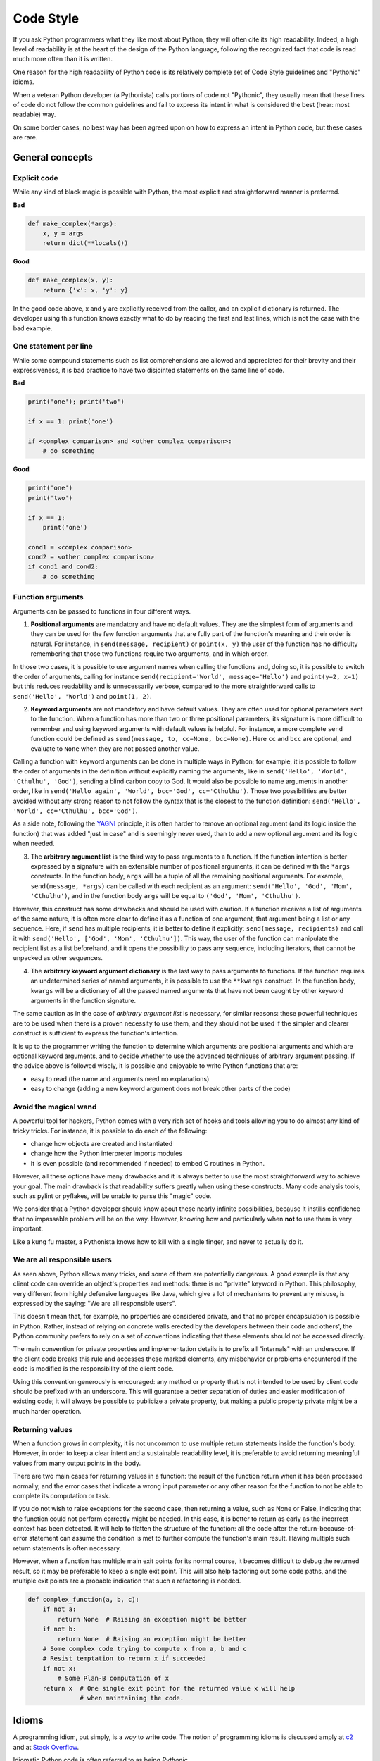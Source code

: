 .. _code_style:


##########
Code Style
##########

.. image:: /_static/photos/33907150054_5ee79e8940_k_d.jpg

If you ask Python programmers what they like most about Python, they will
often cite its high readability. Indeed, a high level of readability
is at the heart of the design of the Python language, following the
recognized fact that code is read much more often than it is written.

One reason for the high readability of Python code is its relatively
complete set of Code Style guidelines and "Pythonic" idioms.

When a veteran Python developer (a Pythonista) calls portions of
code not "Pythonic", they usually mean that these lines
of code do not follow the common guidelines and fail to express its intent in
what is considered the best (hear: most readable) way.

On some border cases, no best way has been agreed upon on how to express
an intent in Python code, but these cases are rare.


****************
General concepts
****************

Explicit code
~~~~~~~~~~~~~

While any kind of black magic is possible with Python, the
most explicit and straightforward manner is preferred.

**Bad**

.. code-block:: python

    def make_complex(*args):
        x, y = args
        return dict(**locals())

**Good**

.. code-block:: python

    def make_complex(x, y):
        return {'x': x, 'y': y}

In the good code above, x and y are explicitly received from
the caller, and an explicit dictionary is returned. The developer
using this function knows exactly what to do by reading the
first and last lines, which is not the case with the bad example.

One statement per line
~~~~~~~~~~~~~~~~~~~~~~

While some compound statements such as list comprehensions are
allowed and appreciated for their brevity and their expressiveness,
it is bad practice to have two disjointed statements on the same line of code.

**Bad**

.. code-block:: python

    print('one'); print('two')

    if x == 1: print('one')

    if <complex comparison> and <other complex comparison>:
        # do something

**Good**

.. code-block:: python

    print('one')
    print('two')

    if x == 1:
        print('one')

    cond1 = <complex comparison>
    cond2 = <other complex comparison>
    if cond1 and cond2:
        # do something

Function arguments
~~~~~~~~~~~~~~~~~~

Arguments can be passed to functions in four different ways.

1. **Positional arguments** are mandatory and have no default values. They are
   the simplest form of arguments and they can be used for the few function
   arguments that are fully part of the function's meaning and their order is
   natural. For instance, in ``send(message, recipient)`` or ``point(x, y)``
   the user of the function has no difficulty remembering that those two
   functions require two arguments, and in which order.

In those two cases, it is possible to use argument names when calling the
functions and, doing so, it is possible to switch the order of arguments,
calling for instance ``send(recipient='World', message='Hello')`` and
``point(y=2, x=1)`` but this reduces readability and is unnecessarily verbose,
compared to the more straightforward calls to ``send('Hello', 'World')`` and
``point(1, 2)``.

2. **Keyword arguments** are not mandatory and have default values. They are
   often used for optional parameters sent to the function. When a function has
   more than two or three positional parameters, its signature is more difficult
   to remember and using keyword arguments with default values is helpful. For
   instance, a more complete ``send`` function could be defined as
   ``send(message, to, cc=None, bcc=None)``. Here ``cc`` and ``bcc`` are
   optional, and evaluate to ``None`` when they are not passed another value.

Calling a function with keyword arguments can be done in multiple ways in
Python; for example, it is possible to follow the order of arguments in the
definition without explicitly naming the arguments, like in
``send('Hello', 'World', 'Cthulhu', 'God')``, sending a blind carbon copy to
God. It would also be possible to name arguments in another order, like in
``send('Hello again', 'World', bcc='God', cc='Cthulhu')``. Those two
possibilities are better avoided without any strong reason to not follow the
syntax that is the closest to the function definition:
``send('Hello', 'World', cc='Cthulhu', bcc='God')``.

As a side note, following the `YAGNI <http://en.wikipedia.org/wiki/You_ain't_gonna_need_it>`_
principle, it is often harder to remove an optional argument (and its logic
inside the function) that was added "just in case" and is seemingly never used,
than to add a new optional argument and its logic when needed.

3. The **arbitrary argument list** is the third way to pass arguments to a
   function. If the function intention is better expressed by a signature with
   an extensible number of positional arguments, it can be defined with the
   ``*args`` constructs. In the function body, ``args`` will be a tuple of all
   the remaining positional arguments. For example, ``send(message, *args)``
   can be called with each recipient as an argument: ``send('Hello', 'God',
   'Mom', 'Cthulhu')``, and in the function body ``args`` will be equal to
   ``('God', 'Mom', 'Cthulhu')``.

However, this construct has some drawbacks and should be used with caution. If a
function receives a list of arguments of the same nature, it is often more
clear to define it as a function of one argument, that argument being a list or
any sequence. Here, if ``send`` has multiple recipients, it is better to define
it explicitly: ``send(message, recipients)`` and call it with ``send('Hello',
['God', 'Mom', 'Cthulhu'])``. This way, the user of the function can manipulate
the recipient list as a list beforehand, and it opens the possibility to pass
any sequence, including iterators, that cannot be unpacked as other sequences.

4. The **arbitrary keyword argument dictionary** is the last way to pass
   arguments to functions. If the function requires an undetermined series of
   named arguments, it is possible to use the ``**kwargs`` construct. In the
   function body, ``kwargs`` will be a dictionary of all the passed named
   arguments that have not been caught by other keyword arguments in the
   function signature.

The same caution as in the case of *arbitrary argument list* is necessary, for
similar reasons: these powerful techniques are to be used when there is a
proven necessity to use them, and they should not be used if the simpler and
clearer construct is sufficient to express the function's intention.

It is up to the programmer writing the function to determine which arguments
are positional arguments and which are optional keyword arguments, and to
decide whether to use the advanced techniques of arbitrary argument passing. If
the advice above is followed wisely, it is possible and enjoyable to write
Python functions that are:

* easy to read (the name and arguments need no explanations)

* easy to change (adding a new keyword argument does not break other parts of
  the code)

Avoid the magical wand
~~~~~~~~~~~~~~~~~~~~~~

A powerful tool for hackers, Python comes with a very rich set of hooks and
tools allowing you to do almost any kind of tricky tricks. For instance, it is
possible to do each of the following:

* change how objects are created and instantiated

* change how the Python interpreter imports modules

* It is even possible (and recommended if needed) to embed C routines in Python.

However, all these options have many drawbacks and it is always better to use
the most straightforward way to achieve your goal. The main drawback is that
readability suffers greatly when using these constructs. Many code analysis
tools, such as pylint or pyflakes, will be unable to parse this "magic" code.

We consider that a Python developer should know about these nearly infinite
possibilities, because it instills confidence that no impassable problem will
be on the way. However, knowing how and particularly when **not** to use
them is very important.

Like a kung fu master, a Pythonista knows how to kill with a single finger, and
never to actually do it.

We are all responsible users
~~~~~~~~~~~~~~~~~~~~~~~~~~~~

As seen above, Python allows many tricks, and some of them are potentially
dangerous. A good example is that any client code can override an object's
properties and methods: there is no "private" keyword in Python. This
philosophy, very different from highly defensive languages like Java, which
give a lot of mechanisms to prevent any misuse, is expressed by the saying: "We
are all responsible users".

This doesn't mean that, for example, no properties are considered private, and
that no proper encapsulation is possible in Python. Rather, instead of relying
on concrete walls erected by the developers between their code and others', the
Python community prefers to rely on a set of conventions indicating that these
elements should not be accessed directly.

The main convention for private properties and implementation details is to
prefix all "internals" with an underscore. If the client code breaks this rule
and accesses these marked elements, any misbehavior or problems encountered if
the code is modified is the responsibility of the client code.

Using this convention generously is encouraged: any method or property that is
not intended to be used by client code should be prefixed with an underscore.
This will guarantee a better separation of duties and easier modification of
existing code; it will always be possible to publicize a private property,
but making a public property private might be a much harder operation.

Returning values
~~~~~~~~~~~~~~~~

When a function grows in complexity, it is not uncommon to use multiple return
statements inside the function's body. However, in order to keep a clear intent
and a sustainable readability level, it is preferable to avoid returning
meaningful values from many output points in the body.

There are two main cases for returning values in a function: the result of the
function return when it has been processed normally, and the error cases that
indicate a wrong input parameter or any other reason for the function to not be
able to complete its computation or task.

If you do not wish to raise exceptions for the second case, then returning a
value, such as None or False, indicating that the function could not perform
correctly might be needed. In this case, it is better to return as early as the
incorrect context has been detected. It will help to flatten the structure of
the function: all the code after the return-because-of-error statement can
assume the condition is met to further compute the function's main result.
Having multiple such return statements is often necessary.

However, when a function has multiple main exit points for its normal course,
it becomes difficult to debug the returned result, so it may be preferable to
keep a single exit point. This will also help factoring out some code paths,
and the multiple exit points are a probable indication that such a refactoring
is needed.

.. code-block:: python

   def complex_function(a, b, c):
       if not a:
           return None  # Raising an exception might be better
       if not b:
           return None  # Raising an exception might be better
       # Some complex code trying to compute x from a, b and c
       # Resist temptation to return x if succeeded
       if not x:
           # Some Plan-B computation of x
       return x  # One single exit point for the returned value x will help
                 # when maintaining the code.


******
Idioms
******

A programming idiom, put simply, is a *way* to write code. The notion of
programming idioms is discussed amply at `c2 <http://c2.com/cgi/wiki?ProgrammingIdiom>`_
and at `Stack Overflow <https://stackoverflow.com/questions/302459/what-is-a-programming-idiom>`_.

Idiomatic Python code is often referred to as being *Pythonic*.

Although there usually is one --- and preferably only one --- obvious way to do
it; *the* way to write idiomatic Python code can be non-obvious to Python
beginners. So, good idioms must be consciously acquired.

Some common Python idioms follow:

.. _unpacking-ref:

Unpacking
~~~~~~~~~

If you know the length of a list or tuple, you can assign names to its
elements with unpacking. For example, since ``enumerate()`` will provide
a tuple of two elements for each item in list:

.. code-block:: python

    for index, item in enumerate(some_list):
        # do something with index and item

You can use this to swap variables as well:

.. code-block:: python

    a, b = b, a

Nested unpacking works too:

.. code-block:: python

   a, (b, c) = 1, (2, 3)

In Python 3, a new method of extended unpacking was introduced by
:pep:`3132`:

.. code-block:: python

   a, *rest = [1, 2, 3]
   # a = 1, rest = [2, 3]
   a, *middle, c = [1, 2, 3, 4]
   # a = 1, middle = [2, 3], c = 4

Create an ignored variable
~~~~~~~~~~~~~~~~~~~~~~~~~~

If you need to assign something (for instance, in :ref:`unpacking-ref`) but
will not need that variable, use ``__``:

.. code-block:: python

    filename = 'foobar.txt'
    basename, __, ext = filename.rpartition('.')

.. note::

   Many Python style guides recommend the use of a single underscore "``_``"
   for throwaway variables rather than the double underscore "``__``"
   recommended here. The issue is that "``_``" is commonly used as an alias
   for the :func:`~gettext.gettext` function, and is also used at the
   interactive prompt to hold the value of the last operation. Using a
   double underscore instead is just as clear and almost as convenient,
   and eliminates the risk of accidentally interfering with either of
   these other use cases.

Create a length-N list of the same thing
~~~~~~~~~~~~~~~~~~~~~~~~~~~~~~~~~~~~~~~~

Use the Python list ``*`` operator:

.. code-block:: python

    four_nones = [None] * 4

Create a length-N list of lists
~~~~~~~~~~~~~~~~~~~~~~~~~~~~~~~

Because lists are mutable, the ``*`` operator (as above) will create a list
of N references to the `same` list, which is not likely what you want.
Instead, use a list comprehension:

.. code-block:: python

    four_lists = [[] for __ in range(4)]

Create a string from a list
~~~~~~~~~~~~~~~~~~~~~~~~~~~

A common idiom for creating strings is to use :py:meth:`str.join` on an empty
string.

.. code-block:: python

    letters = ['s', 'p', 'a', 'm']
    word = ''.join(letters)

This will set the value of the variable *word* to 'spam'. This idiom can be
applied to lists and tuples.

Searching for an item in a collection
~~~~~~~~~~~~~~~~~~~~~~~~~~~~~~~~~~~~~

Sometimes we need to search through a collection of things. Let's look at two
options: lists and sets.

Take the following code for example:

.. code-block:: python

    s = set(['s', 'p', 'a', 'm'])
    l = ['s', 'p', 'a', 'm']

    def lookup_set(s):
        return 's' in s

    def lookup_list(l):
        return 's' in l

Even though both functions look identical, because *lookup_set* is utilizing
the fact that sets in Python are hashtables, the lookup performance
between the two is very different. To determine whether an item is in a list,
Python will have to go through each item until it finds a matching item.
This is time consuming, especially for long lists. In a set, on the other
hand, the hash of the item will tell Python where in the set to look for
a matching item. As a result, the search can be done quickly, even if the
set is large. Searching in dictionaries works the same way. For
more information see this
`StackOverflow <https://stackoverflow.com/questions/513882/python-list-vs-dict-for-look-up-table>`_
page. For detailed information on the amount of time various common operations
take on each of these data structures, see
`this page <https://wiki.python.org/moin/TimeComplexity?>`_.

Because of these differences in performance, it is often a good idea to use
sets or dictionaries instead of lists in cases where:

* The collection will contain a large number of items

* You will be repeatedly searching for items in the collection

* You do not have duplicate items.

For small collections, or collections which you will not frequently be
searching through, the additional time and memory required to set up the
hashtable will often be greater than the time saved by the improved search
speed.


*************
Zen of Python
*************

Also known as :pep:`20`, the guiding principles for Python's design.

.. code-block:: pycon

    >>> import this
    The Zen of Python, by Tim Peters

    Beautiful is better than ugly.
    Explicit is better than implicit.
    Simple is better than complex.
    Complex is better than complicated.
    Flat is better than nested.
    Sparse is better than dense.
    Readability counts.
    Special cases aren't special enough to break the rules.
    Although practicality beats purity.
    Errors should never pass silently.
    Unless explicitly silenced.
    In the face of ambiguity, refuse the temptation to guess.
    There should be one-- and preferably only one --obvious way to do it.
    Although that way may not be obvious at first unless you're Dutch.
    Now is better than never.
    Although never is often better than *right* now.
    If the implementation is hard to explain, it's a bad idea.
    If the implementation is easy to explain, it may be a good idea.
    Namespaces are one honking great idea -- let's do more of those!

For some examples of good Python style, see `these slides from a Python user
group <https://github.com/hblanks/zen-of-python-by-example>`_.


*****
PEP 8
*****

:pep:`8` is the de facto code style guide for Python. A high quality,
easy-to-read version of PEP 8 is also available at `pep8.org <http://pep8.org/>`_.

This is highly recommended reading. The entire Python community does their
best to adhere to the guidelines laid out within this document. Some project
may sway from it from time to time, while others may
`amend its recommendations <http://docs.python-requests.org/en/master/dev/contributing/#kenneth-reitz-s-code-style>`_.

That being said, conforming your Python code to PEP 8 is generally a good idea
and helps make code more consistent when working on projects with other
developers. There is a command-line program, `pycodestyle <https://github.com/PyCQA/pycodestyle>`_
(previously known as ``pep8``), that can check your code for conformance.
Install it by running the following command in your terminal:


.. code-block:: console

    $ pip install pycodestyle


Then run it on a file or series of files to get a report of any violations.

.. code-block:: console

    $ pycodestyle optparse.py
    optparse.py:69:11: E401 multiple imports on one line
    optparse.py:77:1: E302 expected 2 blank lines, found 1
    optparse.py:88:5: E301 expected 1 blank line, found 0
    optparse.py:222:34: W602 deprecated form of raising exception
    optparse.py:347:31: E211 whitespace before '('
    optparse.py:357:17: E201 whitespace after '{'
    optparse.py:472:29: E221 multiple spaces before operator
    optparse.py:544:21: W601 .has_key() is deprecated, use 'in'

Auto-Formatting
~~~~~~~~~~~~~~~

There are several auto-formatting tools that can reformat your code,
in order to comply with PEP 8.

**autopep8**

The program `autopep8 <https://pypi.org/project/autopep8/>`_ can be used to
automatically reformat code in the PEP 8 style. Install the program with:

.. code-block:: console

    $ pip install autopep8

Use it to format a file in-place with:

.. code-block:: console

    $ autopep8 --in-place optparse.py

Excluding the ``--in-place`` flag will cause the program to output the modified
code directly to the console for review. The ``--aggressive`` flag will perform
more substantial changes and can be applied multiple times for greater effect.

**yapf**

While autopep8 focuses on solving the PEP 8 violations, `yapf <https://github.com/google/yapf>`_
tries to improve the format of your code aside from complying with PEP 8.
This formatter aims at providing as good looking code as a programmer who
writes PEP 8 compliant code.
It gets installed with:

.. code-block:: console

    $ pip install yapf

Run the auto-formatting of a file with:

.. code-block:: console

    $ yapf --in-place optparse.py

Similar to autopep8, running the command without the ``--in-place`` flag will
output the diff for review before applying the changes.

**black**

The auto-formatter `black <https://github.com/psf/black>`_ offers an
opinionated and deterministic reformatting of your code base.
Its main focus lies in providing a uniform code style without the need of
configuration throughout its users. Hence, users of black are able to forget
about formatting altogether. Also, due to the deterministic approach minimal
git diffs with only the relevant changes are guaranteed. You can install the
tool as follows:

.. code-block:: console

    $ pip install black

A python file can be formatted with:

.. code-block:: console

    $ black optparse.py

Adding the ``--diff`` flag provides the code modification for review without
direct application.

***********
Conventions
***********

Here are some conventions you should follow to make your code easier to read.

Check if a variable equals a constant
~~~~~~~~~~~~~~~~~~~~~~~~~~~~~~~~~~~~~

You don't need to explicitly compare a value to True, or None, or 0 -- you can
just add it to the if statement. See `Truth Value Testing
<http://docs.python.org/library/stdtypes.html#truth-value-testing>`_ for a
list of what is considered false.

**Bad**:

.. code-block:: python

    if attr == True:
        print 'True!'

    if attr == None:
        print 'attr is None!'

**Good**:

.. code-block:: python

    # Just check the value
    if attr:
        print 'attr is truthy!'

    # or check for the opposite
    if not attr:
        print 'attr is falsey!'

    # or, since None is considered false, explicitly check for it
    if attr is None:
        print 'attr is None!'

Access a Dictionary Element
~~~~~~~~~~~~~~~~~~~~~~~~~~~

Don't use the :py:meth:`dict.has_key` method. Instead, use ``x in d`` syntax,
or pass a default argument to :py:meth:`dict.get`.

**Bad**:

.. code-block:: python

    d = {'hello': 'world'}
    if d.has_key('hello'):
        print d['hello']    # prints 'world'
    else:
        print 'default_value'

**Good**:

.. code-block:: python

    d = {'hello': 'world'}

    print d.get('hello', 'default_value') # prints 'world'
    print d.get('thingy', 'default_value') # prints 'default_value'

    # Or:
    if 'hello' in d:
        print d['hello']

Short Ways to Manipulate Lists
~~~~~~~~~~~~~~~~~~~~~~~~~~~~~~

`List comprehensions
<http://docs.python.org/tutorial/datastructures.html#list-comprehensions>`_
provides a powerful, concise way to work with lists.

`Generator expressions
<http://docs.python.org/tutorial/classes.html#generator-expressions>`_
follows almost the same syntax as list comprehensions but return a generator
instead of a list.

Creating a new list requires more work and uses more memory. If you are just going
to loop through the new list, prefer using an iterator instead.

**Bad**:

.. code-block:: python

    # needlessly allocates a list of all (gpa, name) entires in memory
    valedictorian = max([(student.gpa, student.name) for student in graduates])

**Good**:

.. code-block:: python

    valedictorian = max((student.gpa, student.name) for student in graduates)


Use list comprehensions when you really need to create a second list, for
example if you need to use the result multiple times.


If your logic is too complicated for a short list comprehension or generator
expression, consider using a generator function instead of returning a list.

**Good**:

.. code-block:: python

    def make_batches(items, batch_size):
        """
        >>> list(make_batches([1, 2, 3, 4, 5], batch_size=3))
        [[1, 2, 3], [4, 5]]
        """
        current_batch = []
        for item in items:
            current_batch.append(item)
            if len(current_batch) == batch_size:
                yield current_batch
                current_batch = []
        yield current_batch


Never use a list comprehension just for its side effects.

**Bad**:

.. code-block:: python

    [print(x) for x in sequence]

**Good**:

.. code-block:: python

    for x in sequence:
        print(x)


Filtering a list
~~~~~~~~~~~~~~~~

**Bad**:

Never remove items from a list while you are iterating through it.

.. code-block:: python

    # Filter elements greater than 4
    a = [3, 4, 5]
    for i in a:
        if i > 4:
            a.remove(i)

Don't make multiple passes through the list.

.. code-block:: python

    while i in a:
        a.remove(i)

**Good**:

Use a list comprehension or generator expression.

.. code-block:: python

    # comprehensions create a new list object
    filtered_values = [value for value in sequence if value != x]

    # generators don't create another list
    filtered_values = (value for value in sequence if value != x)


Possible side effects of modifying the original list
::::::::::::::::::::::::::::::::::::::::::::::::::::

Modifying the original list can be risky if there are other variables referencing it. But you can use *slice assignment* if you really want to do that.

.. code-block:: python

    # replace the contents of the original list
    sequence[::] = [value for value in sequence if value != x]


Modifying the values in a list
~~~~~~~~~~~~~~~~~~~~~~~~~~~~~~
**Bad**:

Remember that assignment never creates a new object. If two or more variables refer to the same list, changing one of them changes them all.

.. code-block:: python

    # Add three to all list members.
    a = [3, 4, 5]
    b = a                     # a and b refer to the same list object

    for i in range(len(a)):
        a[i] += 3             # b[i] also changes

**Good**:

It's safer to create a new list object and leave the original alone.

.. code-block:: python

    a = [3, 4, 5]
    b = a

    # assign the variable "a" to a new list without changing "b"
    a = [i + 3 for i in a]

Use :py:func:`enumerate` keep a count of your place in the list.

.. code-block:: python

    a = [3, 4, 5]
    for i, item in enumerate(a):
        print i, item
    # prints
    # 0 3
    # 1 4
    # 2 5

The :py:func:`enumerate` function has better readability than handling a
counter manually. Moreover, it is better optimized for iterators.

Read From a File
~~~~~~~~~~~~~~~~

Use the ``with open`` syntax to read from files. This will automatically close
files for you.

**Bad**:

.. code-block:: python

    f = open('file.txt')
    a = f.read()
    print a
    f.close()

**Good**:

.. code-block:: python

    with open('file.txt') as f:
        for line in f:
            print line

The ``with`` statement is better because it will ensure you always close the
file, even if an exception is raised inside the ``with`` block.

Line Continuations
~~~~~~~~~~~~~~~~~~

When a logical line of code is longer than the accepted limit, you need to
split it over multiple physical lines. The Python interpreter will join
consecutive lines if the last character of the line is a backslash. This is
helpful in some cases, but should usually be avoided because of its fragility:
a white space added to the end of the line, after the backslash, will break the
code and may have unexpected results.

A better solution is to use parentheses around your elements. Left with an
unclosed parenthesis on an end-of-line, the Python interpreter will join the
next line until the parentheses are closed. The same behavior holds for curly
and square braces.

**Bad**:

.. code-block:: python

    my_very_big_string = """For a long time I used to go to bed early. Sometimes, \
        when I had put out my candle, my eyes would close so quickly that I had not even \
        time to say “I’m going to sleep.”"""

    from some.deep.module.inside.a.module import a_nice_function, another_nice_function, \
        yet_another_nice_function

**Good**:

.. code-block:: python

    my_very_big_string = (
        "For a long time I used to go to bed early. Sometimes, "
        "when I had put out my candle, my eyes would close so quickly "
        "that I had not even time to say “I’m going to sleep.”"
    )

    from some.deep.module.inside.a.module import (
        a_nice_function, another_nice_function, yet_another_nice_function)

However, more often than not, having to split a long logical line is a sign that
you are trying to do too many things at the same time, which may hinder
readability.

